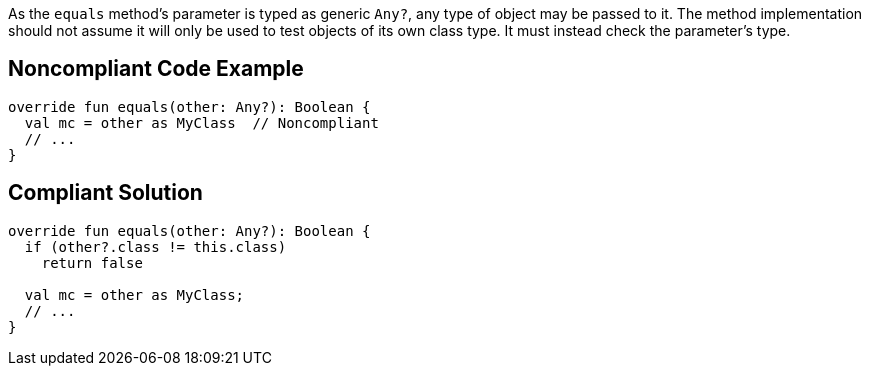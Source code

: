As the `equals` method's parameter is typed as generic `Any?`, any type of object may be passed to it. The method implementation should not assume it will only be used to test objects of its own class type. It must instead check the parameter's type.


== Noncompliant Code Example

----
override fun equals(other: Any?): Boolean {
  val mc = other as MyClass  // Noncompliant
  // ...
}
----


== Compliant Solution

----
override fun equals(other: Any?): Boolean {
  if (other?.class != this.class)
    return false

  val mc = other as MyClass;
  // ...
}
----

